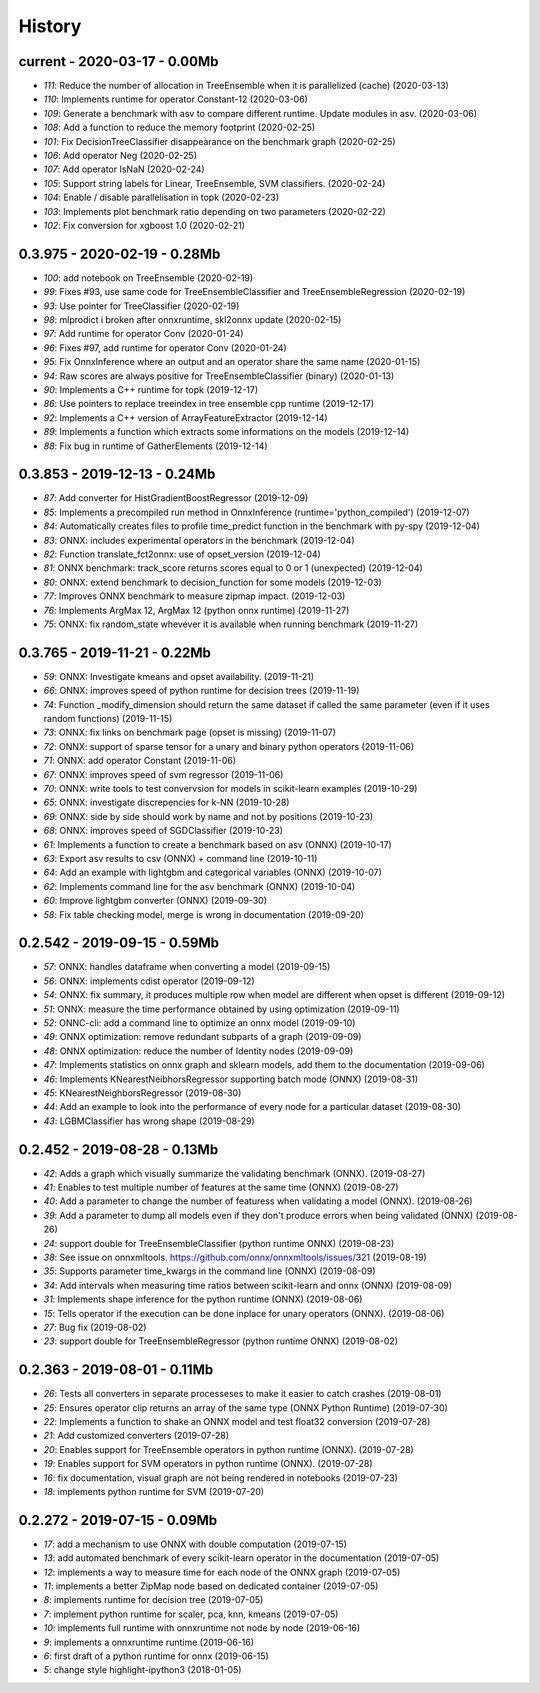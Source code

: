 
.. _l-HISTORY:

=======
History
=======

current - 2020-03-17 - 0.00Mb
=============================

* `111`: Reduce the number of allocation in TreeEnsemble when it is parallelized (cache) (2020-03-13)
* `110`: Implements runtime for operator Constant-12 (2020-03-06)
* `109`: Generate a benchmark with asv to compare different runtime. Update modules in asv. (2020-03-06)
* `108`: Add a function to reduce the memory footprint (2020-02-25)
* `101`: Fix DecisionTreeClassifier disappearance on the benchmark graph (2020-02-25)
* `106`: Add operator Neg (2020-02-25)
* `107`: Add operator IsNaN (2020-02-24)
* `105`: Support string labels for Linear, TreeEnsemble, SVM classifiers. (2020-02-24)
* `104`: Enable / disable parallelisation in topk (2020-02-23)
* `103`: Implements plot benchmark ratio depending on two parameters (2020-02-22)
* `102`: Fix conversion for xgboost 1.0 (2020-02-21)

0.3.975 - 2020-02-19 - 0.28Mb
=============================

* `100`: add notebook on TreeEnsemble (2020-02-19)
* `99`: Fixes #93, use same code for TreeEnsembleClassifier and TreeEnsembleRegression (2020-02-19)
* `93`: Use pointer for TreeClassifier (2020-02-19)
* `98`: mlprodict i broken after onnxruntime, skl2onnx update (2020-02-15)
* `97`: Add runtime for operator Conv (2020-01-24)
* `96`: Fixes #97, add runtime for operator Conv (2020-01-24)
* `95`: Fix OnnxInference where an output and an operator share the same name (2020-01-15)
* `94`: Raw scores are always positive for TreeEnsembleClassifier (binary) (2020-01-13)
* `90`: Implements a C++ runtime for topk (2019-12-17)
* `86`: Use pointers to replace treeindex in tree ensemble cpp runtime (2019-12-17)
* `92`: Implements a C++ version of  ArrayFeatureExtractor (2019-12-14)
* `89`: Implements a function which extracts some informations on the models (2019-12-14)
* `88`: Fix bug in runtime of GatherElements (2019-12-14)

0.3.853 - 2019-12-13 - 0.24Mb
=============================

* `87`: Add converter for HistGradientBoostRegressor (2019-12-09)
* `85`: Implements a precompiled run method in OnnxInference (runtime='python_compiled') (2019-12-07)
* `84`: Automatically creates files to profile time_predict function in the benchmark with py-spy (2019-12-04)
* `83`: ONNX: includes experimental operators in the benchmark (2019-12-04)
* `82`: Function translate_fct2onnx: use of opset_version (2019-12-04)
* `81`: ONNX benchmark: track_score returns scores equal to 0 or 1 (unexpected) (2019-12-04)
* `80`: ONNX: extend benchmark to decision_function for some models (2019-12-03)
* `77`: Improves ONNX benchmark to measure zipmap impact. (2019-12-03)
* `76`: Implements ArgMax 12, ArgMax 12 (python onnx runtime) (2019-11-27)
* `75`: ONNX: fix random_state whevever it is available when running benchmark (2019-11-27)

0.3.765 - 2019-11-21 - 0.22Mb
=============================

* `59`: ONNX: Investigate kmeans and opset availability. (2019-11-21)
* `66`: ONNX: improves speed of python runtime for decision trees (2019-11-19)
* `74`: Function _modify_dimension should return the same dataset if called the same parameter (even if it uses random functions) (2019-11-15)
* `73`: ONNX: fix links on benchmark page (opset is missing) (2019-11-07)
* `72`: ONNX: support of sparse tensor for a unary and binary python operators (2019-11-06)
* `71`: ONNX: add operator Constant (2019-11-06)
* `67`: ONNX: improves speed of svm regressor (2019-11-06)
* `70`: ONNX: write tools to test convervsion for models in scikit-learn examples (2019-10-29)
* `65`: ONNX: investigate discrepencies for k-NN (2019-10-28)
* `69`: ONNX: side by side should work by name and not by positions (2019-10-23)
* `68`: ONNX: improves speed of SGDClassifier (2019-10-23)
* `61`: Implements a function to create a benchmark based on asv (ONNX) (2019-10-17)
* `63`: Export asv results to csv (ONNX) + command line (2019-10-11)
* `64`: Add an example with lightgbm and categorical variables (ONNX) (2019-10-07)
* `62`: Implements command line for the asv benchmark (ONNX) (2019-10-04)
* `60`: Improve lightgbm converter (ONNX) (2019-09-30)
* `58`: Fix table checking model, merge is wrong in documentation (2019-09-20)

0.2.542 - 2019-09-15 - 0.59Mb
=============================

* `57`: ONNX: handles dataframe when converting a model (2019-09-15)
* `56`: ONNX: implements cdist operator (2019-09-12)
* `54`: ONNX: fix summary, it produces multiple row when model are different when opset is different (2019-09-12)
* `51`: ONNX: measure the time performance obtained by using optimization (2019-09-11)
* `52`: ONNC-cli: add a command line to optimize an onnx model (2019-09-10)
* `49`: ONNX optimization: remove redundant subparts of a graph (2019-09-09)
* `48`: ONNX optimization: reduce the number of Identity nodes (2019-09-09)
* `47`: Implements statistics on onnx graph and sklearn models, add them to the documentation (2019-09-06)
* `46`: Implements KNearestNeibhorsRegressor supporting batch mode (ONNX) (2019-08-31)
* `45`: KNearestNeighborsRegressor (2019-08-30)
* `44`: Add an example to look into the performance of every node for a particular dataset (2019-08-30)
* `43`: LGBMClassifier has wrong shape (2019-08-29)

0.2.452 - 2019-08-28 - 0.13Mb
=============================

* `42`: Adds a graph which visually summarize the validating benchmark (ONNX). (2019-08-27)
* `41`: Enables to test multiple number of features at the same time (ONNX) (2019-08-27)
* `40`: Add a parameter to change the number of featuress when validating a model (ONNX). (2019-08-26)
* `39`: Add a parameter to dump all models even if they don't produce errors when being validated (ONNX) (2019-08-26)
* `24`: support double for TreeEnsembleClassifier (python runtime ONNX) (2019-08-23)
* `38`: See issue on onnxmltools. https://github.com/onnx/onnxmltools/issues/321 (2019-08-19)
* `35`: Supports parameter time_kwargs in the command line (ONNX) (2019-08-09)
* `34`: Add intervals when measuring time ratios between scikit-learn and onnx (ONNX) (2019-08-09)
* `31`: Implements shape inference for the python runtime (ONNX) (2019-08-06)
* `15`: Tells operator if the execution can be done inplace for unary operators (ONNX). (2019-08-06)
* `27`: Bug fix (2019-08-02)
* `23`: support double for TreeEnsembleRegressor (python runtime ONNX) (2019-08-02)

0.2.363 - 2019-08-01 - 0.11Mb
=============================

* `26`: Tests all converters in separate processeses to make it easier to catch crashes (2019-08-01)
* `25`: Ensures operator clip returns an array of the same type (ONNX Python Runtime) (2019-07-30)
* `22`: Implements a function to shake an ONNX model and test float32 conversion (2019-07-28)
* `21`: Add customized converters (2019-07-28)
* `20`: Enables support for TreeEnsemble operators in python runtime (ONNX). (2019-07-28)
* `19`: Enables support for SVM operators in python runtime (ONNX). (2019-07-28)
* `16`: fix documentation, visual graph are not being rendered in notebooks (2019-07-23)
* `18`: implements python runtime for SVM (2019-07-20)

0.2.272 - 2019-07-15 - 0.09Mb
=============================

* `17`: add a mechanism to use ONNX with double computation (2019-07-15)
* `13`: add automated benchmark of every scikit-learn operator in the documentation (2019-07-05)
* `12`: implements a way to measure time for each node of the ONNX graph (2019-07-05)
* `11`: implements a better ZipMap node based on dedicated container (2019-07-05)
* `8`: implements runtime for decision tree (2019-07-05)
* `7`: implement python runtime for scaler, pca, knn, kmeans (2019-07-05)
* `10`: implements full runtime with onnxruntime not node by node (2019-06-16)
* `9`: implements a onnxruntime runtime (2019-06-16)
* `6`: first draft of a python runtime for onnx (2019-06-15)
* `5`: change style highlight-ipython3 (2018-01-05)
